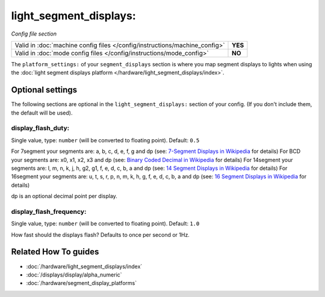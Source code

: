 light_segment_displays:
=======================

*Config file section*

+----------------------------------------------------------------------------+---------+
| Valid in :doc:`machine config files </config/instructions/machine_config>` | **YES** |
+----------------------------------------------------------------------------+---------+
| Valid in :doc:`mode config files </config/instructions/mode_config>`       | **NO**  |
+----------------------------------------------------------------------------+---------+

.. overview

The ``platform_settings:`` of your ``segment_displays`` section is where you
map segment displays to lights when using the
:doc:`light segment displays platform </hardware/light_segment_displays/index>`.

.. config


Optional settings
-----------------

The following sections are optional in the ``light_segment_displays:`` section of your config. (If you don't include them, the default will be used).

display_flash_duty:
~~~~~~~~~~~~~~~~~~~
Single value, type: ``number`` (will be converted to floating point). Default: ``0.5``

For 7segment your segments are: a, b, c, d, e, f, g and dp (see: `7-Segment Displays in Wikipedia <https://en.wikipedia.org/wiki/Seven-segment_display_character_representations>`_ for details)
For BCD your segments are: x0, x1, x2, x3 and dp (see: `Binary Coded Decimal in Wikipedia <https://en.wikipedia.org/wiki/Binary-coded_decimal>`_ for details)
For 14segment your segments are: l, m, n, k, j, h, g2, g1, f, e, d, c, b, a and dp (see: `14 Segment Displays in Wikipedia <https://en.wikipedia.org/wiki/Fourteen-segment_display>`_ for details)
For 16segment your segments are: u, t, s, r, p, n, m, k, h, g, f, e, d, c, b, a and dp (see: `16 Segment Displays in Wikipedia <https://en.wikipedia.org/wiki/Sixteen-segment_display>`_ for details)

dp is an optional decimal point per display.

display_flash_frequency:
~~~~~~~~~~~~~~~~~~~~~~~~
Single value, type: ``number`` (will be converted to floating point). Default: ``1.0``

How fast should the displays flash? Defaults to once per second or 1Hz.


Related How To guides
---------------------

* :doc:`/hardware/light_segment_displays/index`
* :doc:`/displays/display/alpha_numeric`
* :doc:`/hardware/segment_display_platforms`
